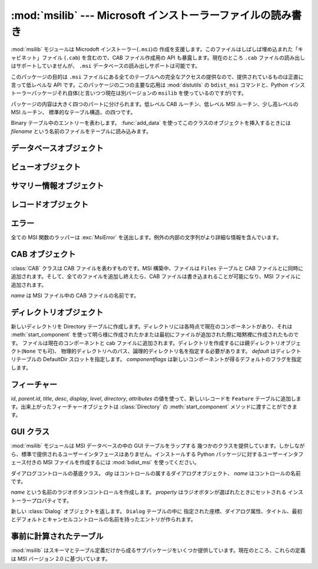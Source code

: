 :mod:`msilib` --- Microsoft インストーラーファイルの読み書き
============================================================

.. module:: msilib
   :platform: Windows
   :synopsis: Creation of Microsoft Installer files, and CAB files.
.. moduleauthor:: Martin v. Löwis <martin@v.loewis.de>
.. sectionauthor:: Martin v. Löwis <martin@v.loewis.de>


.. index:: single: msi

.. versionadded:: 2.5

:mod:`msilib` モジュールは Microdoft インストーラー(``.msi``)の
作成を支援します。このファイルはしばしば埋め込まれた「キャビネット」ファイル (``.cab``) を含むので、CAB ファイル作成用の API
も暴露します。現在のところ ``.cab`` ファイルの読み出しはサポートしていませんが、 ``.msi`` データベースの読み出しサポートは可能です。

このパッケージの目的は ``.msi`` ファイルにある全てのテーブルへの完全なアクセスの提供なので、提供されているものは正直に言って低レベルな API
です。このパッケージの二つの主要な応用は :mod:`distutils` の ``bdist_msi`` コマンドと、Python
インストーラーパッケージそれ自体(と言いつつ現在は別バージョンの ``msilib`` を使っているのですが)です。

パッケージの内容は大きく四つのパートに分けられます。低レベル CAB ルーチン、低レベル MSI ルーチン、少し高レベルの MSI ルーチン、
標準的なテーブル構造、の四つです。


.. function:: FCICreate(cabname, files)

   新しい CAB ファイルを *cabname* という名前で作ります。 *files* はタプルのリストで、それぞれのタプルがディスク上のファイル名と CAB
   ファイルで付けられるファイル名とからなるものでなければなりません。

   ファイルはリストに現れた順番で CAB ファイルに追加されます。全てのファイルは MSZIP 圧縮アルゴリズムを使って一つの CAB ファイルに追加されます。

   MSI 作成の様々なステップに対する Python コールバックは現在暴露されていません。


.. function:: UuidCreate()

   新しい一意識別子の文字列表現を返します。この関数は Windows API の関数 :cfunc:`UuidCreate` と
   :cfunc:`UuidToString` をラップしたものです。


.. function:: OpenDatabase(path, persist)

   MsiOpenDatabase を呼び出して新しいデータベースオブジェクトを返します。 *path* は MSI ファイルのファイル名です。 *persist*
   は五つの定数 ``MSIDBOPEN_CREATEDIRECT``, ``MSIDBOPEN_CREATE``, ``MSIDBOPEN_DIRECT``,
   ``MSIDBOPEN_READONLY``, ``MSIDBOPEN_TRANSACT`` のどれか一つで、フラグ
   ``MSIDBOPEN_PATCHFILE`` を含めても構いません。これらのフラグの意味は Microsoft のドキュメントを参照してください。
   フラグに依って既存のデータベースを開いたり新しいのを作ったりします。


.. function:: CreateRecord(count)

   :cfunc:`MSICreateRecord` を呼び出して新しいレコードオブジェクトを返します。 *count* はレコードのフィールドの数です。


.. function:: init_database(name, schema, ProductName, ProductCode, ProductVersion, Manufacturer)

   *name* という名前の新しいデータベースを作り、 *schema* で初期化し、プロパティ *ProductName*, *ProductCode*,
   *ProductVersion*, *Manufacturer* をセットして、返します

   *schema* は ``tables`` と ``_Validation_records`` という属性を
   もったモジュールオブジェクトでなければなりません。典型的には、 :mod:`msilib.schema` を使うべきです。

   データベースはこの関数から返された時点でスキーマとバリデーションレコードだけが収められています。


.. function:: add_data(database, table, records)

   全ての *records* を *database* の *table* テーブルに追加します。

   *table* 引数は MSI スキーマで事前に定義されたテーブルでなければなりません。
   例えば、 ``'Feature'``, ``'File'``, ``'Component'``, ``'Dialog'``, ``'Control'``,
   などです。

   *records* はタプルのリストで、それぞれのタプルにはテーブルのスキーマに従った
   レコードの全てのフィールドを含んでいるものでなければなりません。オプションのフィールドには ``None`` を渡すことができます。

   フィールドの値には、整数・長整数・文字列・Binary クラスのインスタンスが使えます。


.. class:: Binary(filename)

   Binary テーブル中のエントリーを表わします。 :func:`add_data` を使ってこのクラスのオブジェクトを挿入するときには *filename*
   という名前のファイルをテーブルに読み込みます。


.. function:: add_tables(database, module)

   *module* の全てのテーブルの内容を *database* に追加します。 *module* は *tables*
   という内容が追加されるべき全てのテーブルのリストと、テーブルごとに一つある実際の内容を持っている属性とを含んでいなければなりません。

   この関数は典型的にシーケンステーブルをインストールするのに使われます。


.. function:: add_stream(database, name, path)

   *database* の ``_Stream`` テーブルに、ファイル *path* を *name* というストリーム名で追加します。


.. function:: gen_uuid()

   新しい UUID を、 MSI が通常要求する形式(すなわち、中括弧に入れ、16進数は大文字)で返します。


.. seealso::

   `FCICreateFile <http://msdn.microsoft.com/library/default.asp?url=/library/en-us/devnotes/winprog/fcicreate.asp>`_
   `UuidCreate <http://msdn.microsoft.com/library/default.asp?url=/library/en-us/rpc/rpc/uuidcreate.asp>`_
   `UuidToString <http://msdn.microsoft.com/library/default.asp?url=/library/en-us/rpc/rpc/uuidtostring.asp>`_

.. _database-objects:

データベースオブジェクト
------------------------


.. method:: Database.OpenView(sql)

   :cfunc:`MSIDatabaseOpenView` を呼び出してビューオブジェクトを返します。 *sql* は実行される SQL 命令です。


.. method:: Database.Commit()

   :cfunc:`MSIDatabaseCommit` を呼び出して現在のトランザクションで保留されている変更をコミットします。


.. method:: Database.GetSummaryInformation(count)

   :cfunc:`MsiGetSummaryInformation` を呼び出して新しいサマリー情報オブジェクトを返します。 *count*
   は更新された値の最大数です。


.. seealso::

   `MSIDatabaseOpenView <http://msdn.microsoft.com/library/default.asp?url=/library/en-us/msi/setup/msidatabaseopenview.asp>`_
   `MSIDatabaseCommit <http://msdn.microsoft.com/library/default.asp?url=/library/en-us/msi/setup/msidatabasecommit.asp>`_
   `MSIGetSummaryInformation <http://msdn.microsoft.com/library/default.asp?url=/library/en-us/msi/setup/msigetsummaryinformation.asp>`_

.. _view-objects:

ビューオブジェクト
------------------


.. method:: View.Execute(params)

   :cfunc:`MSIViewExecute` を通してビューに対する SQL 問い合わせを実行します。
   *params* が ``None`` でない場合、
   クエリ中のパラメータトークンの実際の値を与えるものです。


.. method:: View.GetColumnInfo(kind)

   :cfunc:`MsiViewGetColumnInfo` の呼び出しを通してビューのカラムを説明するレコードを返します。 *kind* は
   ``MSICOLINFO_NAMES`` または ``MSICOLINFO_TYPES`` です。


.. method:: View.Fetch()

   :cfunc:`MsiViewFetch` の呼び出しを通してクエリの結果レコードを返します。


.. method:: View.Modify(kind, data)

   :cfunc:`MsiViewModify` を呼び出してビューを変更します。 *kind* は ``MSIMODIFY_SEEK``,
   ``MSIMODIFY_REFRESH``, ``MSIMODIFY_INSERT``, ``MSIMODIFY_UPDATE``,
   ``MSIMODIFY_ASSIGN``, ``MSIMODIFY_REPLACE``, ``MSIMODIFY_MERGE``,
   ``MSIMODIFY_DELETE``, ``MSIMODIFY_INSERT_TEMPORARY``, ``MSIMODIFY_VALIDATE``,
   ``MSIMODIFY_VALIDATE_NEW``, ``MSIMODIFY_VALIDATE_FIELD``,
   ``MSIMODIFY_VALIDATE_DELETE`` のいずれかです。

   *data* は新しいデータを表わすレコードでなければなりません。


.. method:: View.Close()

   :cfunc:`MsiViewClose` を通してビューを閉じます。


.. seealso::

   `MsiViewExecute <http://msdn.microsoft.com/library/default.asp?url=/library/en-us/msi/setup/msiviewexecute.asp>`_
   `MSIViewGetColumnInfo <http://msdn.microsoft.com/library/default.asp?url=/library/en-us/msi/setup/msiviewgetcolumninfo.asp>`_
   `MsiViewFetch <http://msdn.microsoft.com/library/default.asp?url=/library/en-us/msi/setup/msiviewfetch.asp>`_
   `MsiViewModify <http://msdn.microsoft.com/library/default.asp?url=/library/en-us/msi/setup/msiviewmodify.asp>`_
   `MsiViewClose <http://msdn.microsoft.com/library/default.asp?url=/library/en-us/msi/setup/msiviewclose.asp>`_

.. _summary-objects:

サマリー情報オブジェクト
------------------------


.. method:: SummaryInformation.GetProperty(field)

   :cfunc:`MsiSummaryInfoGetProperty` を通してサマリーのプロパティを返します。 *field* はプロパティ名で、定数
   ``PID_CODEPAGE``, ``PID_TITLE``, ``PID_SUBJECT``, ``PID_AUTHOR``,
   ``PID_KEYWORDS``, ``PID_COMMENTS``, ``PID_TEMPLATE``, ``PID_LASTAUTHOR``,
   ``PID_REVNUMBER``, ``PID_LASTPRINTED``, ``PID_CREATE_DTM``,
   ``PID_LASTSAVE_DTM``, ``PID_PAGECOUNT``, ``PID_WORDCOUNT``, ``PID_CHARCOUNT``,
   ``PID_APPNAME``, ``PID_SECURITY`` のいずれかです。


.. method:: SummaryInformation.GetPropertyCount()

   :cfunc:`MsiSummaryInfoGetPropertyCount` を通してサマリープロパティの個数を返します。


.. method:: SummaryInformation.SetProperty(field, value)

   :cfunc:`MsiSummaryInfoSetProperty` を通してプロパティをセットします。 *field* は
   :meth:`GetProperty` におけるものと同じ値をとります。 *value* はプロパティの新しい値です。許される値の型は整数と文字列です。


.. method:: SummaryInformation.Persist()

   :cfunc:`MsiSummaryInfoPersist` を使って変更されたプロパティをサマリー情報ストリームに書き込みます。


.. seealso::

   `MsiSummaryInfoGetProperty <http://msdn.microsoft.com/library/default.asp?url=/library/en-us/msi/setup/msisummaryinfogetproperty.asp>`_
   `MsiSummaryInfoGetPropertyCount <http://msdn.microsoft.com/library/default.asp?url=/library/en-us/msi/setup/msisummaryinfogetpropertycount.asp>`_
   `MsiSummaryInfoSetProperty <http://msdn.microsoft.com/library/default.asp?url=/library/en-us/msi/setup/msisummaryinfosetproperty.asp>`_
   `MsiSummaryInfoPersist <http://msdn.microsoft.com/library/default.asp?url=/library/en-us/msi/setup/msisummaryinfopersist.asp>`_

.. _record-objects:

レコードオブジェクト
--------------------


.. method:: Record.GetFieldCount()

   :cfunc:`MsiRecordGetFieldCount` を通してレコードのフィールド数を返します。


.. method:: Record.GetInteger(field)

   *field* の値を可能なら整数として返します。 *field* は整数でなければなりません。


.. method:: Record.GetString(field)

   *field* の値を可能なら文字列として返します。 *field* は整数でなければなりません。


.. method:: Record.SetString(field, value)

   :cfunc:`MsiRecordSetString` を通して *field* を *value* にセットします。 *field* は整数、 *value*
   は文字列でなければなりません。


.. method:: Record.SetStream(field, value)

   :cfunc:`MsiRecordSetStream` を通して *field* を *value* という名のファイルの内容にセットします。 *field*
   は整数、 *value* は文字列でなければなりません。


.. method:: Record.SetInteger(field, value)

   :cfunc:`MsiRecordSetInteger` を通して *field* を *value* にセットします。 *field* も *value*
   も整数でなければなりません。


.. method:: Record.ClearData()

   :cfunc:`MsiRecordClearData` を通してレコードの全てのフィールドを 0 にセットします。


.. seealso::

   `MsiRecordGetFieldCount <http://msdn.microsoft.com/library/default.asp?url=/library/en-us/msi/setup/msirecordgetfieldcount.asp>`_
   `MsiRecordSetString <http://msdn.microsoft.com/library/default.asp?url=/library/en-us/msi/setup/msirecordsetstring.asp>`_
   `MsiRecordSetStream <http://msdn.microsoft.com/library/default.asp?url=/library/en-us/msi/setup/msirecordsetstream.asp>`_
   `MsiRecordSetInteger <http://msdn.microsoft.com/library/default.asp?url=/library/en-us/msi/setup/msirecordsetinteger.asp>`_
   `MsiRecordClear <http://msdn.microsoft.com/library/default.asp?url=/library/en-us/msi/setup/msirecordclear.asp>`_

.. _msi-errors:

エラー
------

全ての MSI 関数のラッパーは :exc:`MsiError` を送出します。例外の内部の文字列がより詳細な情報を含んでいます。


.. _cab:

CAB オブジェクト
----------------


.. class:: CAB(name)

   :class:`CAB` クラスは CAB ファイルを表わすものです。MSI 構築中、ファイルは ``Files`` テーブルと CAB
   ファイルとに同時に追加されます。そして、全てのファイルを追加し終えたら、CAB ファイルは書き込まれることが可能になり、MSI ファイルに追加されます。

   *name* は MSI ファイル中の CAB ファイルの名前です。


   .. method:: append(full, logical)

      パス名 *full* のファイルを CAB ファイルに *logical* という名で追加します。 *logical*
      という名が既に存在したならば、新しいファイル名が作られます。

      ファイルの CAB ファイル中のインデクスと新しいファイル名を返します。


   .. method:: commit(database)

      CAB ファイルを作り、MSI ファイルにストリームとして追加し、 ``Media`` テーブルに送り込み、作ったファイルはディスクから削除します。


.. _msi-directory:

ディレクトリオブジェクト
------------------------


.. class:: Directory(database, cab, basedir, physical,  logical, default, component, [componentflags])

   新しいディレクトリを Directory テーブルに作成します。ディレクトリには各時点で現在のコンポーネントがあり、それは
   :meth:`start_component` を使って明ら様に作成されたかまたは最初にファイルが追加された際に暗黙裡に作成されたものです。
   ファイルは現在のコンポーネントと cab ファイルに追加されます。ディレクトリを作成するには親ディレクトリオブジェクト(``None`` でも可)、
   物理的ディレクトリへのパス、論理的ディレクトリ名を指定する必要があります。 *default* はディレクトリテーブルの DefaultDir
   スロットを指定します。 *componentflags* は新しいコンポーネントが得るデフォルトのフラグを指定します。


   .. method:: start_component([component[, feature[, flags[, keyfile[, uuid]]]]])

      エントリを Component テーブルに追加し、このコンポーネントをこのディレクトリの
      現在のコンポーネントにします。もしコンポーネント名が与えられなければディレクトリ名が使われます。 *feature*
      が与えられなければ、ディレクトリのデフォルトフラグが使われます。 *keyfile* が与えられなければ、Component テーブルの KeyPath は
      null のままになります。


   .. method:: add_file(file[, src[, version[, language]]])

      ファイルをディレクトリの現在のコンポーネントに追加します。このとき現在のコンポーネントが
      なければ新しいものを開始します。デフォルトではソースとファイルテーブルのファイル名は同じになります。 *src*
      ファイルが与えられたならば、それば現在のディレクトリから相対的に解釈されます。オプションで *version* と *language* を File
      テーブルのエントリ用に指定することができます。


   .. method:: glob(pattern[, exclude])

      現在のコンポーネントに glob パターンで指定されたファイルのリストを追加します。個々のファイルを *exclude* リストで除外することができます。


   .. method:: remove_pyc()

      アンインストールの際に ``.pyc`` / ``.pyo`` を削除します。


.. seealso::

   `Directory Table <http://msdn.microsoft.com/library/default.asp?url=/library/en-us/msi/setup/directory_table.asp>`_
   `File Table <http://msdn.microsoft.com/library/default.asp?url=/library/en-us/msi/setup/file_table.asp>`_
   `Component Table <http://msdn.microsoft.com/library/default.asp?url=/library/en-us/msi/setup/component_table.asp>`_
   `FeatureComponents Table <http://msdn.microsoft.com/library/default.asp?url=/library/en-us/msi/setup/featurecomponents_table.asp>`_

.. _features:

フィーチャー
------------


.. class:: Feature(database, id, title, desc, display[, level=1[, parent[, directory[,  attributes=0]]]])

   *id*, *parent.id*, *title*, *desc*, *display*, *level*, *directory*,
   *attributes* の値を使って、新しいレコードを ``Feature`` テーブルに追加します。出来上がったフィーチャーオブジェクトは
   :class:`Directory` の :meth:`start_component` メソッドに渡すことができます。


   .. method:: set_current()

      このフィーチャーを :mod:`msilib` の現在のフィーチャーにします。フィーチャーが明ら様に指定されない限り、
      新しいコンポーネントが自動的にデフォルトのフィーチャーに追加されます。


.. seealso::

   `Feature Table <http://msdn.microsoft.com/library/default.asp?url=/library/en-us/msi/setup/feature_table.asp>`_

.. _msi-gui:

GUI クラス
----------

:mod:`msilib` モジュールは MSI データベースの中の GUI テーブルをラップする
幾つかのクラスを提供しています。しかしながら、標準で提供されるユーザーインタフェースはありません。インストールする Python
パッケージに対するユーザーインタフェース付きの MSI ファイルを作成するには :mod:`bdist_msi` を使ってください。


.. class:: Control(dlg, name)

   ダイアログコントロールの基底クラス。 *dlg* はコントロールの属するダイアログオブジェクト、 *name* はコントロールの名前です。


   .. method:: event(event, argument[,  condition=1[, ordering]])

      このコントロールの ``ControlEvent`` テーブルにエントリを作ります。


   .. method:: mapping(event, attribute)

      このコントロールの ``EventMapping`` テーブルにエントリを作ります。


   .. method:: condition(action, condition)

      このコントロールの ``ControlCondition`` テーブルにエントリを作ります。


.. class:: RadioButtonGroup(dlg, name, property)

   *name* という名前のラジオボタンコントロールを作成します。 *property* はラジオボタンが選ばれたときにセットされる
   インストーラープロパティです。


   .. method:: add(name, x, y, width, height, text [, value])

      グループに *name* という名前で、座標 *x*, *y* に大きさが *width*, *height* で *text* というラベルの付いた
      ラジオボタンを追加します。 *value* が省略された場合、デフォルトは *name* になります。


.. class:: Dialog(db, name, x, y, w, h, attr, title, first,  default, cancel)

   新しい :class:`Dialog` オブジェクトを返します。 ``Dialog`` テーブルの中に
   指定された座標、ダイアログ属性、タイトル、最初とデフォルトとキャンセルコントロールの名前を持ったエントリが作られます。


   .. method:: Dialog.control(name, type, x, y, width, height,  attributes, property, text, control_next, help)

      新しい :class:`Control` オブジェクトを返します。 ``Control`` テーブルに指定されたパラメータのエントリが作られます。

      これは汎用のメソッドで、特定の型に対しては特化したメソッドが提供されています。


   .. method:: text(name, x, y, width, height, attributes, text)

      ``Text`` コントロールを追加して返します。


   .. method:: bitmap(name, x, y, width, height, text)

      ``Bitmap`` コントロールを追加して返します。


   .. method:: line(name, x, y, width, height)

      ``Line`` コントロールを追加して返します。


   .. method:: pushbutton(name, x, y, width, height, attributes,  text, next_control)

      ``PushButton`` コントロールを追加して返します。


   .. method:: radiogroup(name, x, y, width, height,  attributes, property, text, next_control)

      ``RadioButtonGroup`` コントロールを追加して返します。


   .. method:: checkbox(name, x, y, width, height,  attributes, property, text, next_control)

      ``CheckBox`` コントロールを追加して返します。


.. seealso::

   `Dialog Table <http://msdn.microsoft.com/library/default.asp?url=/library/en-us/msi/setup/dialog_table.asp>`_
   `Control Table <http://msdn.microsoft.com/library/default.asp?url=/library/en-us/msi/setup/control_table.asp>`_
   `Control Types <http://msdn.microsoft.com/library/default.asp?url=/library/en-us/msi/setup/controls.asp>`_
   `ControlCondition Table <http://msdn.microsoft.com/library/default.asp?url=/library/en-us/msi/setup/controlcondition_table.asp>`_
   `ControlEvent Table <http://msdn.microsoft.com/library/default.asp?url=/library/en-us/msi/setup/controlevent_table.asp>`_
   `EventMapping Table <http://msdn.microsoft.com/library/default.asp?url=/library/en-us/msi/setup/eventmapping_table.asp>`_
   `RadioButton Table <http://msdn.microsoft.com/library/default.asp?url=/library/en-us/msi/setup/radiobutton_table.asp>`_

.. _msi-tables:

事前に計算されたテーブル
------------------------

:mod:`msilib` はスキーマとテーブル定義だけから成るサブパッケージをいくつか提供しています。現在のところ、これらの定義は MSI バージョン
2.0 に基づいています。


.. data:: schema

   これは MSI 2.0 用の標準 MSI スキーマで、テーブル定義のリストを提供する *tables* 変数と、MSI バリデーション用のデータを提供する
   *_Validation_records* 変数があります。


.. data:: sequence

   このモジュールは標準シーケンステーブルのテーブル内容を含んでいます。 *AdminExecuteSequence*, *AdminUISequence*,
   *AdvtExecuteSequence*, *InstallExecuteSequence*, *InstallUISequence* が含まれています。


.. data:: text

   このモジュールは標準的なインストーラーのアクションのための UIText および ActionText テーブルの定義を含んでいます。
